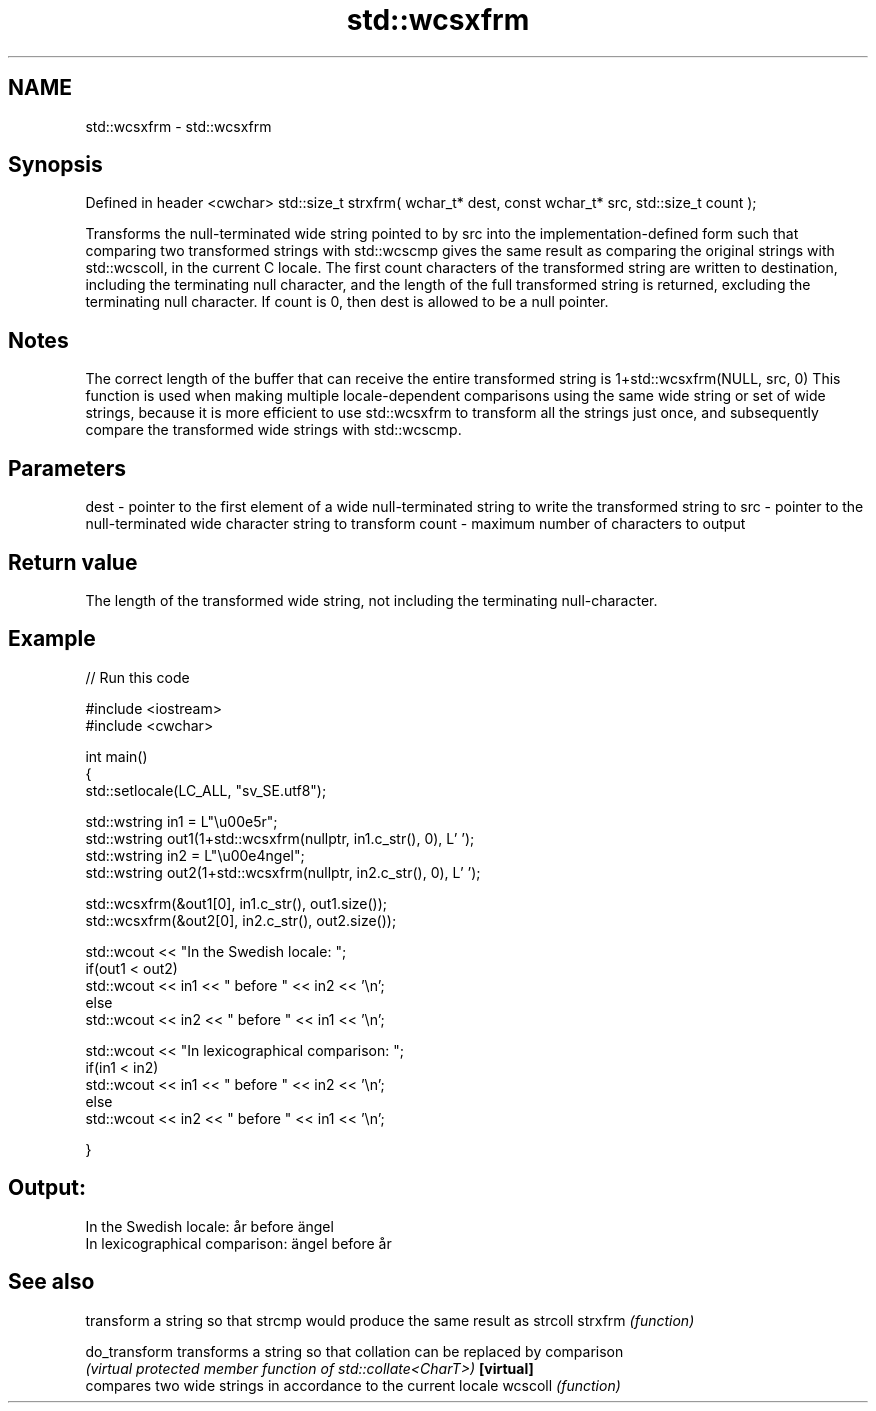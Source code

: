 .TH std::wcsxfrm 3 "2020.03.24" "http://cppreference.com" "C++ Standard Libary"
.SH NAME
std::wcsxfrm \- std::wcsxfrm

.SH Synopsis

Defined in header <cwchar>
std::size_t strxfrm( wchar_t* dest, const wchar_t* src, std::size_t count );

Transforms the null-terminated wide string pointed to by src into the implementation-defined form such that comparing two transformed strings with std::wcscmp gives the same result as comparing the original strings with std::wcscoll, in the current C locale.
The first count characters of the transformed string are written to destination, including the terminating null character, and the length of the full transformed string is returned, excluding the terminating null character.
If count is 0, then dest is allowed to be a null pointer.

.SH Notes

The correct length of the buffer that can receive the entire transformed string is 1+std::wcsxfrm(NULL, src, 0)
This function is used when making multiple locale-dependent comparisons using the same wide string or set of wide strings, because it is more efficient to use std::wcsxfrm to transform all the strings just once, and subsequently compare the transformed wide strings with std::wcscmp.

.SH Parameters


dest  - pointer to the first element of a wide null-terminated string to write the transformed string to
src   - pointer to the null-terminated wide character string to transform
count - maximum number of characters to output


.SH Return value

The length of the transformed wide string, not including the terminating null-character.

.SH Example


// Run this code

  #include <iostream>
  #include <cwchar>

  int main()
  {
      std::setlocale(LC_ALL, "sv_SE.utf8");

      std::wstring in1 = L"\\u00e5r";
      std::wstring out1(1+std::wcsxfrm(nullptr, in1.c_str(), 0), L' ');
      std::wstring in2 = L"\\u00e4ngel";
      std::wstring out2(1+std::wcsxfrm(nullptr, in2.c_str(), 0), L' ');

      std::wcsxfrm(&out1[0], in1.c_str(), out1.size());
      std::wcsxfrm(&out2[0], in2.c_str(), out2.size());

      std::wcout << "In the Swedish locale: ";
      if(out1 < out2)
           std::wcout << in1 << " before " << in2 << '\\n';
      else
           std::wcout << in2 << " before " << in1 << '\\n';

      std::wcout << "In lexicographical comparison: ";
      if(in1 < in2)
           std::wcout << in1 << " before " << in2 << '\\n';
      else
           std::wcout << in2 << " before " << in1 << '\\n';

  }

.SH Output:

  In the Swedish locale: år before ängel
  In lexicographical comparison: ängel before år


.SH See also


             transform a string so that strcmp would produce the same result as strcoll
strxfrm      \fI(function)\fP

do_transform transforms a string so that collation can be replaced by comparison
             \fI(virtual protected member function of std::collate<CharT>)\fP
\fB[virtual]\fP
             compares two wide strings in accordance to the current locale
wcscoll      \fI(function)\fP




